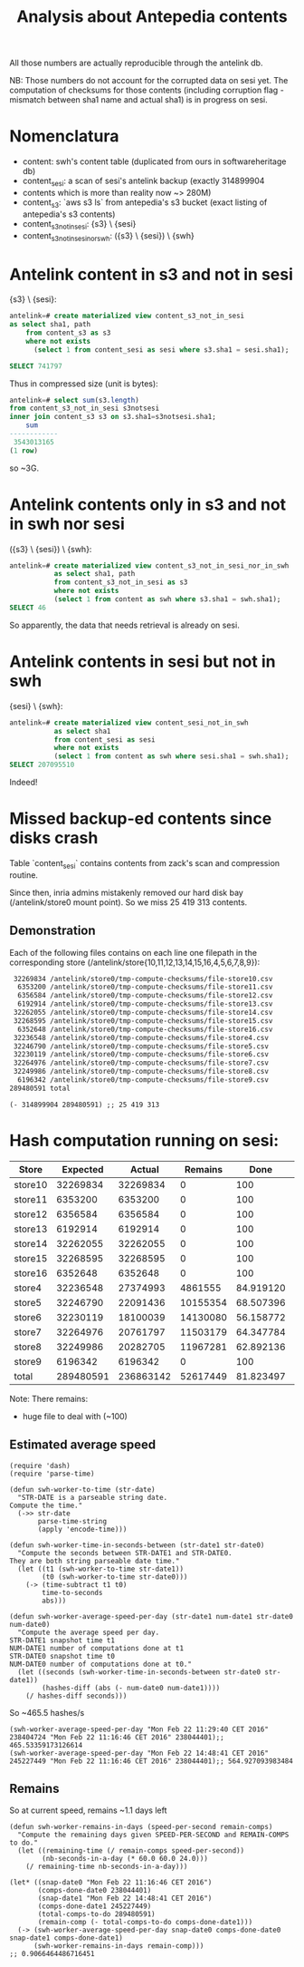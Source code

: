 #+title: Analysis about Antepedia contents

All those numbers are actually reproducible through the antelink db.

NB: Those numbers do not account for the corrupted data on sesi yet.
The computation of checksums for those contents (including corruption flag - mismatch
between sha1 name and actual sha1) is in progress on sesi.

* Nomenclatura

- content: swh's content table (duplicated from ours in softwareheritage db)
- content_sesi: a scan of sesi's antelink backup (exactly 314899904
- contents which is more than reality now ~> 280M)
- content_s3: `aws s3 ls` from antepedia's s3 bucket (exact listing of antepedia's s3 contents)
- content_s3_not_in_sesi: {s3} \ {sesi}
- content_s3_not_in_sesi_nor_swh: ({s3} \ {sesi}) \ {swh}

* Antelink content in s3 and not in sesi

{s3} \ {sesi}:
#+begin_src sql
antelink=# create materialized view content_s3_not_in_sesi
as select sha1, path
    from content_s3 as s3
    where not exists
      (select 1 from content_sesi as sesi where s3.sha1 = sesi.sha1);

SELECT 741797
#+end_src

Thus in compressed size (unit is bytes):
#+begin_src sql
antelink=# select sum(s3.length)
from content_s3_not_in_sesi s3notsesi
inner join content_s3 s3 on s3.sha1=s3notsesi.sha1;
    sum
------------
 3543013165
(1 row)
#+end_src

so ~3G.

* Antelink contents only in s3 and not in swh nor sesi

({s3} \ {sesi}) \ {swh}:
#+begin_src sql
antelink=# create materialized view content_s3_not_in_sesi_nor_in_swh
           as select sha1, path
           from content_s3_not_in_sesi as s3
           where not exists
           (select 1 from content as swh where s3.sha1 = swh.sha1);
SELECT 46
#+end_src

So apparently, the data that needs retrieval is already on sesi.

* Antelink contents in sesi but not in swh


{sesi} \ {swh}:
#+begin_src sql
antelink=# create materialized view content_sesi_not_in_swh
           as select sha1
           from content_sesi as sesi
           where not exists
           (select 1 from content as swh where sesi.sha1 = swh.sha1);
SELECT 207095510
#+end_src

Indeed!

* Missed backup-ed contents since disks crash

Table `content_sesi` contains contents from zack's scan and
compression routine.

Since then, inria admins mistakenly removed our hard disk bay (/antelink/store0 mount point).
So we miss 25 419 313 contents.

** Demonstration

Each of the following files contains on each line one filepath in the
corresponding store (/antelink/store{10,11,12,13,14,15,16,4,5,6,7,8,9}):
#+begin_src txt
   32269834 /antelink/store0/tmp-compute-checksums/file-store10.csv
    6353200 /antelink/store0/tmp-compute-checksums/file-store11.csv
    6356584 /antelink/store0/tmp-compute-checksums/file-store12.csv
    6192914 /antelink/store0/tmp-compute-checksums/file-store13.csv
   32262055 /antelink/store0/tmp-compute-checksums/file-store14.csv
   32268595 /antelink/store0/tmp-compute-checksums/file-store15.csv
    6352648 /antelink/store0/tmp-compute-checksums/file-store16.csv
   32236548 /antelink/store0/tmp-compute-checksums/file-store4.csv
   32246790 /antelink/store0/tmp-compute-checksums/file-store5.csv
   32230119 /antelink/store0/tmp-compute-checksums/file-store6.csv
   32264976 /antelink/store0/tmp-compute-checksums/file-store7.csv
   32249986 /antelink/store0/tmp-compute-checksums/file-store8.csv
    6196342 /antelink/store0/tmp-compute-checksums/file-store9.csv
  289480591 total
#+end_src

#+begin_src elisp
(- 314899904 289480591) ;; 25 419 313
#+end_src

* Hash computation running on sesi:

|---------+-----------+-----------+----------+-----------+---|
| Store   |  Expected |    Actual |  Remains |      Done |   |
|---------+-----------+-----------+----------+-----------+---|
| store10 |  32269834 |  32269834 |        0 |       100 | X |
| store11 |   6353200 |   6353200 |        0 |       100 | X |
| store12 |   6356584 |   6356584 |        0 |       100 | X |
| store13 |   6192914 |   6192914 |        0 |       100 | X |
| store14 |  32262055 |  32262055 |        0 |       100 | X |
| store15 |  32268595 |  32268595 |        0 |       100 | X |
| store16 |   6352648 |   6352648 |        0 |       100 | X |
| store4  |  32236548 |  27374993 |  4861555 | 84.919120 |   |
| store5  |  32246790 |  22091436 | 10155354 | 68.507396 |   |
| store6  |  32230119 |  18100039 | 14130080 | 56.158772 |   |
| store7  |  32264976 |  20761797 | 11503179 | 64.347784 |   |
| store8  |  32249986 |  20282705 | 11967281 | 62.892136 |   |
| store9  |   6196342 |   6196342 |        0 |       100 | X |
|---------+-----------+-----------+----------+-----------+---|
| total   | 289480591 | 236863142 | 52617449 | 81.823497 |   |
|---------+-----------+-----------+----------+-----------+---|
#+TBLFM: $4=$2-$3::@15$2=vsum(@2$2..@14$2)::@15$3=vsum(@2$3..@14$3)::$5=(100*$3)/$2

Note: There remains:
- huge file to deal with (~100)

** Estimated average speed

#+begin_src elisp
(require 'dash)
(require 'parse-time)

(defun swh-worker-to-time (str-date)
  "STR-DATE is a parseable string date.
Compute the time."
  (->> str-date
       parse-time-string
       (apply 'encode-time)))

(defun swh-worker-time-in-seconds-between (str-date1 str-date0)
  "Compute the seconds between STR-DATE1 and STR-DATE0.
They are both string parseable date time."
  (let ((t1 (swh-worker-to-time str-date1))
        (t0 (swh-worker-to-time str-date0)))
    (-> (time-subtract t1 t0)
        time-to-seconds
        abs)))

(defun swh-worker-average-speed-per-day (str-date1 num-date1 str-date0 num-date0)
  "Compute the average speed per day.
STR-DATE1 snapshot time t1
NUM-DATE1 number of computations done at t1
STR-DATE0 snapshot time t0
NUM-DATE0 number of computations done at t0."
  (let ((seconds (swh-worker-time-in-seconds-between str-date0 str-date1))
        (hashes-diff (abs (- num-date0 num-date1))))
    (/ hashes-diff seconds)))
#+end_src

So ~465.5 hashes/s
#+begin_src elisp
(swh-worker-average-speed-per-day "Mon Feb 22 11:29:40 CET 2016" 238404724 "Mon Feb 22 11:16:46 CET 2016" 238044401);; 465.53359173126614
(swh-worker-average-speed-per-day "Mon Feb 22 14:48:41 CET 2016" 245227449 "Mon Feb 22 11:16:46 CET 2016" 238044401);; 564.927093983484
#+end_src

** Remains

So at current speed, remains ~1.1 days left
#+begin_src elisp
(defun swh-worker-remains-in-days (speed-per-second remain-comps)
  "Compute the remaining days given SPEED-PER-SECOND and REMAIN-COMPS to do."
  (let ((remaining-time (/ remain-comps speed-per-second))
        (nb-seconds-in-a-day (* 60.0 60.0 24.0)))
    (/ remaining-time nb-seconds-in-a-day)))

(let* ((snap-date0 "Mon Feb 22 11:16:46 CET 2016")
       (comps-done-date0 238044401)
       (snap-date1 "Mon Feb 22 14:48:41 CET 2016")
       (comps-done-date1 245227449)
       (total-comps-to-do 289480591)
       (remain-comp (- total-comps-to-do comps-done-date1)))
  (-> (swh-worker-average-speed-per-day snap-date0 comps-done-date0 snap-date1 comps-done-date1)
      (swh-worker-remains-in-days remain-comp)))
;; 0.9066464486716451
#+end_src
